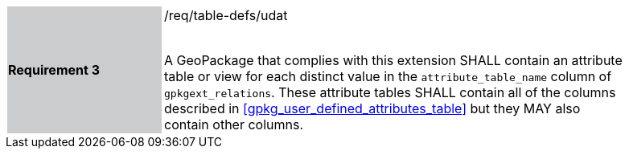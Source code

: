 [[r3]]
[width="90%",cols="2,6"]
|===
|*Requirement 3* {set:cellbgcolor:#CACCCE}|/req/table-defs/udat +
 +

A GeoPackage that complies with this extension SHALL contain an attribute table or view for each distinct value in the `attribute_table_name` column of `gpkgext_relations`. These attribute tables SHALL contain all of the columns described in <<gpkg_user_defined_attributes_table>> but they MAY also contain other columns.
 {set:cellbgcolor:#FFFFFF}
|===

